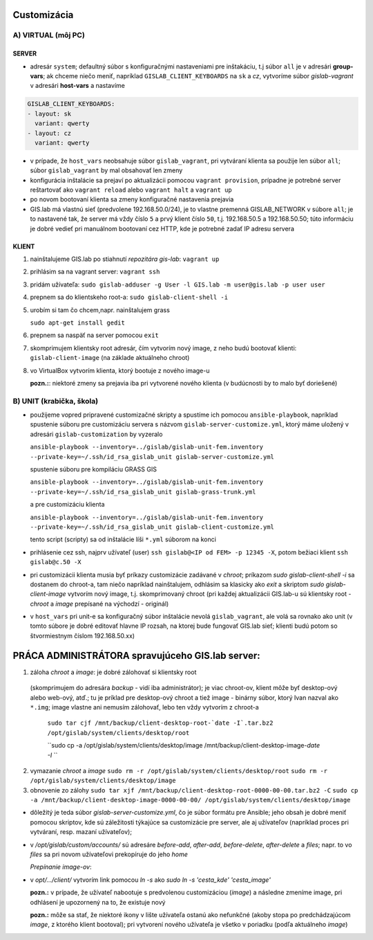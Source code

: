 Customizácia
------------

A) VIRTUAL (môj PC)
===================

SERVER
^^^^^^

- adresár ``system``; defaultný súbor s konfiguračnými nastaveniami pre 
  inštakáciu, t.j súbor ``all`` je v adresári **group-vars**; ak chceme niečo 
  meniť, napríklad ``GISLAB_CLIENT_KEYBOARDS`` na ``sk`` a `cz`, vytvoríme súbor 
  *gislab-vagrant* v adresári **host-vars** a nastavíme 
  
.. code::
    
   GISLAB_CLIENT_KEYBOARDS:
   - layout: sk
     variant: qwerty
   - layout: cz
     variant: qwerty 

- v prípade, že ``host_vars`` neobsahuje súbor ``gislab_vagrant``, pri vytváraní 
  klienta sa použije len súbor ``all``; súbor ``gislab_vagrant`` by mal obsahovať 
  len zmeny
- konfigurácia inštalácie sa prejaví po aktualizácii pomocou ``vagrant provision``,
  prípadne je potrebné server reštartovať ako ``vagrant reload`` alebo 
  ``vagrant halt`` a ``vagrant up``
- po novom bootovaní klienta sa zmeny konfiguračné nastavenia prejavia
- GIS.lab má vlastnú sieť (predvolene 192.168.50.0/24), je to vlastne premenná
  GISLAB_NETWORK v súbore ``all``; je to nastavené tak, že server má vždy číslo 
  ``5`` a prvý klient číslo ``50``, t.j. 192.168.50.5 a 192.168.50.50; túto 
  informáciu je dobré vedieť pri manuálnom bootovaní cez HTTP, kde je potrebné
  zadať IP adresu servera

KLIENT
^^^^^^

1) nainštalujeme GIS.lab po stiahnutí *repozitára gis-lab*: ``vagrant up``
2) prihlásim sa na vagrant server: ``vagrant ssh``
3) pridám užívateľa: ``sudo gislab-adduser -g User -l GIS.lab -m user@gis.lab -p user user``
4) prepnem sa do klientskeho root-a: ``sudo gislab-client-shell -i``
5) urobím si tam čo chcem,napr. nainštalujem grass 

   ``sudo apt-get install gedit``

6) prepnem sa naspäť na server pomocou ``exit``
7) skomprimujem klientsky root adresár, čím vytvorím nový image, z neho budú 
   bootovať klienti: ``gislab-client-image`` (na základe aktuálneho chroot)
8) vo VirtualBox vytvorím klienta, ktorý bootuje z nového image-u

   **pozn.:**: niektoré zmeny sa prejavia iba pri vytvorené nového klienta
   (v budúcnosti by to malo byť doriešené) 

B) UNIT (krabička, škola)
=========================

- použijeme vopred pripravené customizačné skripty a spustíme ich pomocou 
  ``ansible-playbook``, napríklad spustenie súboru pre customizáciu servera 
  s názvom ``gislab-server-customize.yml``,
  ktorý máme uložený v adresári ``gislab-customization`` by vyzeralo

  ``ansible-playbook --inventory=../gislab/gislab-unit-fem.inventory --private-key=~/.ssh/id_rsa_gislab_unit gislab-server-customize.yml``

  spustenie súboru pre kompiláciu GRASS GIS

  ``ansible-playbook --inventory=../gislab/gislab-unit-fem.inventory --private-key=~/.ssh/id_rsa_gislab_unit gislab-grass-trunk.yml``

  a pre customizáciu klienta

  ``ansible-playbook --inventory=../gislab/gislab-unit-fem.inventory --private-key=~/.ssh/id_rsa_gislab_unit gislab-client-customize.yml``

  tento script (scripty) sa od inštalácie líši ``*.yml`` súborom na konci

- prihlásenie cez ssh, najprv užívateľ (user) ``ssh gislab@<IP od FEM> -p 12345 -X``, 
  potom bežiaci klient ``ssh gislab@c.50 -X``

- pri customizácii klienta musia byť príkazy customizácie zadávané v *chroot*; 
  príkazom `sudo gislab-client-shell -i` sa dostanem do chroot-a, tam niečo 
  napríklad nainštalujem, odhlásim sa klasicky ako `exit` a skriptom 
  `sudo gislab-client-image` 
  vytvorím nový image, t.j. skomprimovaný chroot (pri každej aktualizácii 
  GIS.lab-u sú klientsky root - *chroot* a *image* prepísané na východzí - originál)
- v ``host_vars`` pri unit-e sa konfiguračný súbor inštalácie nevolá 
  ``gislab_vagrant``, ale volá sa rovnako ako unit (v tomto súbore je dobré 
  editovať hlavne IP rozsah, na ktorej bude fungovať GIS.lab sieť; klienti budú
  potom so štvormiestnym číslom 192.168.50.xx)

PRÁCA ADMINISTRÁTORA spravujúceho GIS.lab server:
-------------------------------------------------

1. záloha *chroot* a *image*: je dobré zálohovať si klientsky root 
  (skomprimujem do adresára *backup* - vidí
  iba administrátor); je viac chroot-ov, klient môže byť desktop-ový alebo web-ový, 
  atď.; tu je príklad pre desktop-ový chroot a tiež image - binárny súbor, 
  ktorý Ivan nazval ako ``*.img``; image vlastne ani nemusím zálohovať, lebo 
  ten vždy vytvorím z chroot-a

   ``sudo tar cjf /mnt/backup/client-desktop-root-`date -I`.tar.bz2 /opt/gislab/system/clients/desktop/root``
 
   ``sudo cp -a /opt/gislab/system/clients/desktop/image /mnt/backup/client-desktop-image-`date -I` ``
  
2. vymazanie *chroot* a *image*
   ``sudo rm -r /opt/gislab/system/clients/desktop/root``
   ``sudo rm -r /opt/gislab/system/clients/desktop/image``
   
3. obnovenie zo zálohy
   ``sudo tar xjf /mnt/backup/client-desktop-root-0000-00-00.tar.bz2 -C``
   ``sudo cp -a /mnt/backup/client-desktop-image-0000-00-00/ /opt/gislab/system/clients/desktop/image`` 

- dôležitý je teda súbor `gislab-server-customize.yml`, čo je súbor formátu pre 
  Ansible; jeho obsah je dobré meniť pomocou skriptov, kde sú záležitosti týkajúce
  sa customizácie pre server, ale aj užívateľov (napríklad proces pri vytváraní, 
  resp. mazaní užívateľov); 
- v `/opt/gislab/custom/accounts/` sú adresáre `before-add`, `after-add`, 
  `before-delete`, `after-delete` a `files`; napr. to vo `files` sa pri novom 
  užívateľovi prekopíruje do jeho `home`

  *Prepínanie image-ov*:

- v `opt/.../client/` vytvorím link pomocou `ln -s` ako `sudo ln -s 'cesta_kde' 'cesta_image'`

  **pozn.:** v prípade, že užívateľ nabootuje s predvolenou customizáciou (*image*)
  a následne zmeníme image, pri odhlásení je upozornený na to, že existuje nový

  **pozn.:** môže sa stať, že niektoré ikony v lište užívateľa ostanú ako 
  nefunkčné (akoby stopa po predchádzajúcom *image*, z ktorého klient bootoval); 
  pri vytvorení nového užívateľa je všetko v poriadku (podľa aktuálneho *image*)
